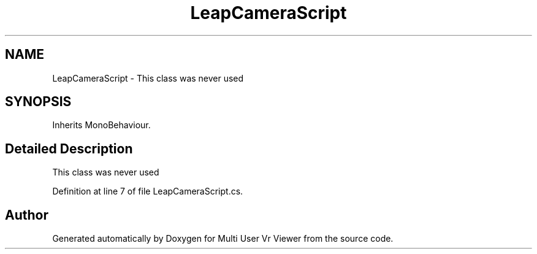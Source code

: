 .TH "LeapCameraScript" 3 "Sat Jul 20 2019" "Version https://github.com/Saurabhbagh/Multi-User-VR-Viewer--10th-July/" "Multi User Vr Viewer" \" -*- nroff -*-
.ad l
.nh
.SH NAME
LeapCameraScript \- This class was never used  

.SH SYNOPSIS
.br
.PP
.PP
Inherits MonoBehaviour\&.
.SH "Detailed Description"
.PP 
This class was never used 


.PP
Definition at line 7 of file LeapCameraScript\&.cs\&.

.SH "Author"
.PP 
Generated automatically by Doxygen for Multi User Vr Viewer from the source code\&.
